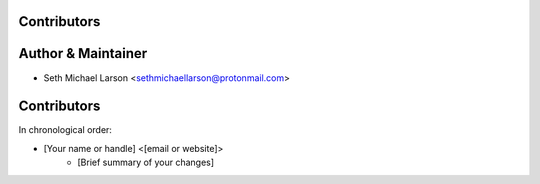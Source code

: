 Contributors
------------

Author & Maintainer
-------------------

* Seth Michael Larson <sethmichaellarson@protonmail.com>

Contributors
------------

In chronological order:

* [Your name or handle] <[email or website]>
    * [Brief summary of your changes]
